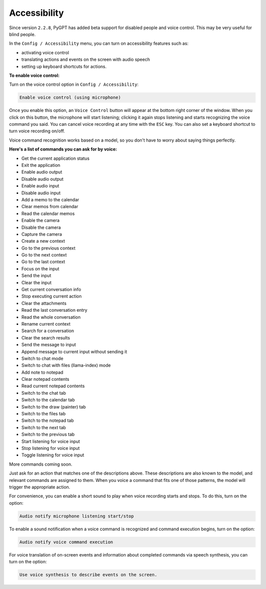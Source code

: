 Accessibility
=============

Since version ``2.2.8``, PyGPT has added beta support for disabled people and voice control. This may be very useful for blind people.


In the ``Config / Accessibility`` menu, you can turn on accessibility features such as:


- activating voice control

- translating actions and events on the screen with audio speech

- setting up keyboard shortcuts for actions.


**To enable voice control:**


Turn on the voice control option in ``Config / Accessibility``:


.. code-block:: ini

   Enable voice control (using microphone)


Once you enable this option, an ``Voice Control`` button will appear at the bottom right corner of the window. When you click on this button, the microphone will start listening; clicking it again stops listening and starts recognizing the voice command you said. You can cancel voice recording at any time with the ``ESC`` key. You can also set a keyboard shortcut to turn voice recording on/off.


Voice command recognition works based on a model, so you don't have to worry about saying things perfectly.


**Here's a list of commands you can ask for by voice:**

- Get the current application status
- Exit the application
- Enable audio output
- Disable audio output
- Enable audio input
- Disable audio input
- Add a memo to the calendar
- Clear memos from calendar
- Read the calendar memos
- Enable the camera
- Disable the camera
- Capture the camera
- Create a new context
- Go to the previous context
- Go to the next context
- Go to the last context
- Focus on the input
- Send the input
- Clear the input
- Get current conversation info
- Stop executing current action
- Clear the attachments
- Read the last conversation entry
- Read the whole conversation
- Rename current context
- Search for a conversation
- Clear the search results
- Send the message to input
- Append message to current input without sending it
- Switch to chat mode
- Switch to chat with files (llama-index) mode
- Add note to notepad
- Clear notepad contents
- Read current notepad contents
- Switch to the chat tab
- Switch to the calendar tab
- Switch to the draw (painter) tab
- Switch to the files tab
- Switch to the notepad tab
- Switch to the next tab
- Switch to the previous tab
- Start listening for voice input
- Stop listening for voice input
- Toggle listening for voice input

More commands coming soon.

Just ask for an action that matches one of the descriptions above. These descriptions are also known to the model, and relevant commands are assigned to them. When you voice a command that fits one of those patterns, the model will trigger the appropriate action.


For convenience, you can enable a short sound to play when voice recording starts and stops. To do this, turn on the option:


.. code-block:: ini

   Audio notify microphone listening start/stop


To enable a sound notification when a voice command is recognized and command execution begins, turn on the option:


.. code-block:: ini

   Audio notify voice command execution


For voice translation of on-screen events and information about completed commands via speech synthesis, you can turn on the option:

.. code-block:: ini

   Use voice synthesis to describe events on the screen.


.. image:: images/v2_access.png
   :width: 800
